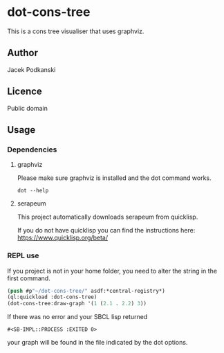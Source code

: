 * dot-cons-tree

  This is a cons tree visualiser that uses graphviz.

** Author

   Jacek Podkanski

** Licence

   Public domain

** Usage

*** Dependencies

**** graphviz

     Please make sure graphviz is installed and the dot command works.

     #+begin_example
       dot --help
     #+end_example

**** serapeum

     This project automatically downloads serapeum from quicklisp.

     If you do not have quicklisp you can find the instructions here:
     https://www.quicklisp.org/beta/

*** REPL use

    If you project is not in your home folder, you need to alter the string in
    the first command.

    #+begin_src lisp
      (push #p"~/dot-cons-tree/" asdf:*central-registry*)
      (ql:quickload :dot-cons-tree)
      (dot-cons-tree:draw-graph '(1 (2.1 . 2.2) 3))
    #+end_src

    If there was no error and your SBCL lisp returned
    #+begin_example
    #<SB-IMPL::PROCESS :EXITED 0>
    #+end_example
    your graph will be found in the file indicated by the dot options.
